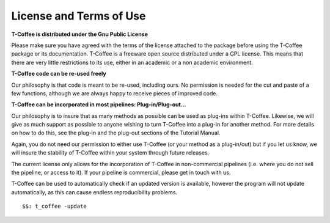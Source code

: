 ########################
License and Terms of Use 
########################


**T-Coffee is distributed under the Gnu Public License**

Please make sure you have agreed with the terms of the license attached to the package before using the T-Coffee package or its documentation. T-Coffee is a freeware open source distributed under a GPL license. This means that there are very little restrictions to its use, either in an academic or a non academic environment.


**T-Coffee code can be re-used freely**

Our philosophy is that code is meant to be re-used, including ours. No permission is needed for the cut and paste of a few functions, although we are always happy to receive pieces of improved code.


**T-Coffee can be incorporated in most pipelines: Plug-in/Plug-out...**

Our philosophy is to insure that as many methods as possible can be used as plug-ins within T-Coffee. Likewise, we will give as much support as possible to anyone wishing to turn T-Coffee into a plug-in for another method. For more details on how to do this, see the plug-in and the plug-out sections of the Tutorial Manual.


Again, you do not need our permission to either use T-Coffee (or your method as a plug-in/out) but if you let us know, we will insure the stability of T-Coffee within your system through future releases.


The current license only allows for the incorporation of T-Coffee in non-commercial pipelines (i.e. where you do not sell the pipeline, or access to it). If your pipeline is commercial, please get in touch with us.


T-Coffee can be used to automatically check if an updated version is available, however the program will not update automatically, as this can cause endless reproducibility problems.


::

  $$: t_coffee -update

